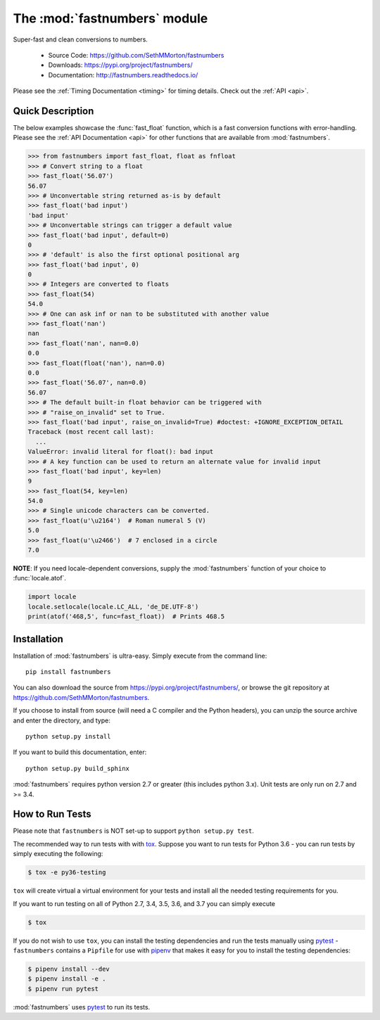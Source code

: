 .. default-domain:: py
.. module:: fastnumbers

The :mod:`fastnumbers` module
=============================

Super-fast and clean conversions to numbers.

    - Source Code: https://github.com/SethMMorton/fastnumbers
    - Downloads: https://pypi.org/project/fastnumbers/
    - Documentation: http://fastnumbers.readthedocs.io/

Please see the :ref:`Timing Documentation <timing>` for timing details.
Check out the :ref:`API <api>`.

Quick Description
-----------------

The below examples showcase the :func:`fast_float` function, which is
a fast conversion functions with error-handling.
Please see the :ref:`API Documentation <api>`
for other functions that are available from :mod:`fastnumbers`.

.. code-block:: python

    >>> from fastnumbers import fast_float, float as fnfloat
    >>> # Convert string to a float
    >>> fast_float('56.07')
    56.07
    >>> # Unconvertable string returned as-is by default
    >>> fast_float('bad input')
    'bad input'
    >>> # Unconvertable strings can trigger a default value
    >>> fast_float('bad input', default=0)
    0
    >>> # 'default' is also the first optional positional arg
    >>> fast_float('bad input', 0)
    0
    >>> # Integers are converted to floats
    >>> fast_float(54)
    54.0
    >>> # One can ask inf or nan to be substituted with another value
    >>> fast_float('nan')
    nan
    >>> fast_float('nan', nan=0.0)
    0.0
    >>> fast_float(float('nan'), nan=0.0)
    0.0
    >>> fast_float('56.07', nan=0.0)
    56.07
    >>> # The default built-in float behavior can be triggered with
    >>> # "raise_on_invalid" set to True.
    >>> fast_float('bad input', raise_on_invalid=True) #doctest: +IGNORE_EXCEPTION_DETAIL
    Traceback (most recent call last):
      ...
    ValueError: invalid literal for float(): bad input
    >>> # A key function can be used to return an alternate value for invalid input
    >>> fast_float('bad input', key=len)
    9
    >>> fast_float(54, key=len)
    54.0
    >>> # Single unicode characters can be converted.
    >>> fast_float(u'\u2164')  # Roman numeral 5 (V)
    5.0
    >>> fast_float(u'\u2466')  # 7 enclosed in a circle
    7.0

**NOTE**: If you need locale-dependent conversions, supply the :mod:`fastnumbers`
function of your choice to :func:`locale.atof`.

.. code-block:: python

    import locale
    locale.setlocale(locale.LC_ALL, 'de_DE.UTF-8')
    print(atof('468,5', func=fast_float))  # Prints 468.5

Installation
------------

Installation of :mod:`fastnumbers` is ultra-easy.  Simply execute from the
command line::

    pip install fastnumbers

You can also download the source from https://pypi.org/project/fastnumbers/,
or browse the git repository at https://github.com/SethMMorton/fastnumbers.

If you choose to install from source (will need a C compiler and the Python headers),
you can unzip the source archive and enter the directory, and type::

    python setup.py install

If you want to build this documentation, enter::

    python setup.py build_sphinx

:mod:`fastnumbers` requires python version 2.7 or greater
(this includes python 3.x). Unit tests are only run on 2.7 and >= 3.4.

How to Run Tests
----------------

Please note that ``fastnumbers`` is NOT set-up to support ``python setup.py test``.

The recommended way to run tests with with `tox <https://tox.readthedocs.io/en/latest/>`_.
Suppose you want to run tests for Python 3.6 - you can run tests by simply executing the
following:

.. code-block::

    $ tox -e py36-testing

``tox`` will create virtual a virtual environment for your tests and install all the
needed testing requirements for you.

If you want to run testing on all of Python 2.7, 3.4, 3.5, 3.6, and 3.7 you can simply
execute

.. code-block::

    $ tox

If you do not wish to use ``tox``, you can install the testing dependencies and run the
tests manually using `pytest <https://docs.pytest.org/en/latest/>`_ - ``fastnumbers``
contains a ``Pipfile`` for use with `pipenv <https://github.com/pypa/pipenv>`_ that
makes it easy for you to install the testing dependencies:

.. code-block::

    $ pipenv install --dev
    $ pipenv install -e .
    $ pipenv run pytest

:mod:`fastnumbers` uses `pytest <https://docs.pytest.org/en/latest/>`_ to run its tests.

